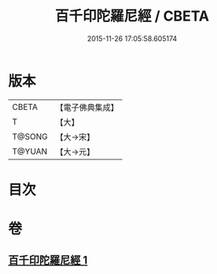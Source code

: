 #+TITLE: 百千印陀羅尼經 / CBETA
#+DATE: 2015-11-26 17:05:58.605174
* 版本
 |     CBETA|【電子佛典集成】|
 |         T|【大】     |
 |    T@SONG|【大→宋】   |
 |    T@YUAN|【大→元】   |

* 目次
* 卷
** [[file:KR6j0600_001.txt][百千印陀羅尼經 1]]
